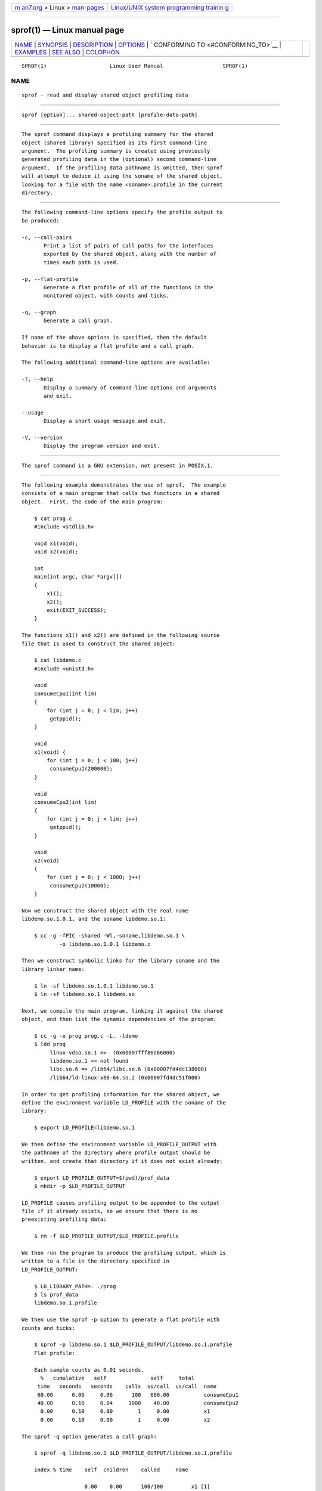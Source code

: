 .. container:: page-top

.. container:: nav-bar

   +----------------------------------+----------------------------------+
   | `m                               | `Linux/UNIX system programming   |
   | an7.org <../../../index.html>`__ | trainin                          |
   | > Linux >                        | g <http://man7.org/training/>`__ |
   | `man-pages <../index.html>`__    |                                  |
   +----------------------------------+----------------------------------+

--------------

sprof(1) — Linux manual page
============================

+-----------------------------------+-----------------------------------+
| `NAME <#NAME>`__ \|               |                                   |
| `SYNOPSIS <#SYNOPSIS>`__ \|       |                                   |
| `DESCRIPTION <#DESCRIPTION>`__ \| |                                   |
| `OPTIONS <#OPTIONS>`__ \|         |                                   |
| `                                 |                                   |
| CONFORMING TO <#CONFORMING_TO>`__ |                                   |
| \| `EXAMPLES <#EXAMPLES>`__ \|    |                                   |
| `SEE ALSO <#SEE_ALSO>`__ \|       |                                   |
| `COLOPHON <#COLOPHON>`__          |                                   |
+-----------------------------------+-----------------------------------+
| .. container:: man-search-box     |                                   |
+-----------------------------------+-----------------------------------+

::

   SPROF(1)                    Linux User Manual                   SPROF(1)

NAME
-------------------------------------------------

::

          sprof - read and display shared object profiling data


---------------------------------------------------------

::

          sprof [option]... shared-object-path [profile-data-path]


---------------------------------------------------------------

::

          The sprof command displays a profiling summary for the shared
          object (shared library) specified as its first command-line
          argument.  The profiling summary is created using previously
          generated profiling data in the (optional) second command-line
          argument.  If the profiling data pathname is omitted, then sprof
          will attempt to deduce it using the soname of the shared object,
          looking for a file with the name <soname>.profile in the current
          directory.


-------------------------------------------------------

::

          The following command-line options specify the profile output to
          be produced:

          -c, --call-pairs
                 Print a list of pairs of call paths for the interfaces
                 exported by the shared object, along with the number of
                 times each path is used.

          -p, --flat-profile
                 Generate a flat profile of all of the functions in the
                 monitored object, with counts and ticks.

          -q, --graph
                 Generate a call graph.

          If none of the above options is specified, then the default
          behavior is to display a flat profile and a call graph.

          The following additional command-line options are available:

          -?, --help
                 Display a summary of command-line options and arguments
                 and exit.

          --usage
                 Display a short usage message and exit.

          -V, --version
                 Display the program version and exit.


-------------------------------------------------------------------

::

          The sprof command is a GNU extension, not present in POSIX.1.


---------------------------------------------------------

::

          The following example demonstrates the use of sprof.  The example
          consists of a main program that calls two functions in a shared
          object.  First, the code of the main program:

              $ cat prog.c
              #include <stdlib.h>

              void x1(void);
              void x2(void);

              int
              main(int argc, char *argv[])
              {
                  x1();
                  x2();
                  exit(EXIT_SUCCESS);
              }

          The functions x1() and x2() are defined in the following source
          file that is used to construct the shared object:

              $ cat libdemo.c
              #include <unistd.h>

              void
              consumeCpu1(int lim)
              {
                  for (int j = 0; j < lim; j++)
                   getppid();
              }

              void
              x1(void) {
                  for (int j = 0; j < 100; j++)
                   consumeCpu1(200000);
              }

              void
              consumeCpu2(int lim)
              {
                  for (int j = 0; j < lim; j++)
                   getppid();
              }

              void
              x2(void)
              {
                  for (int j = 0; j < 1000; j++)
                   consumeCpu2(10000);
              }

          Now we construct the shared object with the real name
          libdemo.so.1.0.1, and the soname libdemo.so.1:

              $ cc -g -fPIC -shared -Wl,-soname,libdemo.so.1 \
                      -o libdemo.so.1.0.1 libdemo.c

          Then we construct symbolic links for the library soname and the
          library linker name:

              $ ln -sf libdemo.so.1.0.1 libdemo.so.1
              $ ln -sf libdemo.so.1 libdemo.so

          Next, we compile the main program, linking it against the shared
          object, and then list the dynamic dependencies of the program:

              $ cc -g -o prog prog.c -L. -ldemo
              $ ldd prog
                   linux-vdso.so.1 =>  (0x00007fff86d66000)
                   libdemo.so.1 => not found
                   libc.so.6 => /lib64/libc.so.6 (0x00007fd4dc138000)
                   /lib64/ld-linux-x86-64.so.2 (0x00007fd4dc51f000)

          In order to get profiling information for the shared object, we
          define the environment variable LD_PROFILE with the soname of the
          library:

              $ export LD_PROFILE=libdemo.so.1

          We then define the environment variable LD_PROFILE_OUTPUT with
          the pathname of the directory where profile output should be
          written, and create that directory if it does not exist already:

              $ export LD_PROFILE_OUTPUT=$(pwd)/prof_data
              $ mkdir -p $LD_PROFILE_OUTPUT

          LD_PROFILE causes profiling output to be appended to the output
          file if it already exists, so we ensure that there is no
          preexisting profiling data:

              $ rm -f $LD_PROFILE_OUTPUT/$LD_PROFILE.profile

          We then run the program to produce the profiling output, which is
          written to a file in the directory specified in
          LD_PROFILE_OUTPUT:

              $ LD_LIBRARY_PATH=. ./prog
              $ ls prof_data
              libdemo.so.1.profile

          We then use the sprof -p option to generate a flat profile with
          counts and ticks:

              $ sprof -p libdemo.so.1 $LD_PROFILE_OUTPUT/libdemo.so.1.profile
              Flat profile:

              Each sample counts as 0.01 seconds.
                %   cumulative   self              self     total
               time   seconds   seconds    calls  us/call  us/call  name
               60.00      0.06     0.06      100   600.00           consumeCpu1
               40.00      0.10     0.04     1000    40.00           consumeCpu2
                0.00      0.10     0.00        1     0.00           x1
                0.00      0.10     0.00        1     0.00           x2

          The sprof -q option generates a call graph:

              $ sprof -q libdemo.so.1 $LD_PROFILE_OUTPUT/libdemo.so.1.profile

              index % time    self  children    called     name

                              0.00    0.00      100/100         x1 [1]
              [0]    100.0    0.00    0.00      100         consumeCpu1 [0]
              -----------------------------------------------
                              0.00    0.00        1/1           <UNKNOWN>
              [1]      0.0    0.00    0.00        1         x1 [1]
                              0.00    0.00      100/100         consumeCpu1 [0]
              -----------------------------------------------
                              0.00    0.00     1000/1000        x2 [3]
              [2]      0.0    0.00    0.00     1000         consumeCpu2 [2]
              -----------------------------------------------
                              0.00    0.00        1/1           <UNKNOWN>
              [3]      0.0    0.00    0.00        1         x2 [3]
                              0.00    0.00     1000/1000        consumeCpu2 [2]
              -----------------------------------------------

          Above and below, the "<UNKNOWN>" strings represent identifiers
          that are outside of the profiled object (in this example, these
          are instances of main()).

          The sprof -c option generates a list of call pairs and the number
          of their occurrences:

              $ sprof -c libdemo.so.1 $LD_PROFILE_OUTPUT/libdemo.so.1.profile
              <UNKNOWN>                  x1                                 1
              x1                         consumeCpu1                      100
              <UNKNOWN>                  x2                                 1
              x2                         consumeCpu2                     1000


---------------------------------------------------------

::

          gprof(1), ldd(1), ld.so(8)

COLOPHON
---------------------------------------------------------

::

          This page is part of release 5.13 of the Linux man-pages project.
          A description of the project, information about reporting bugs,
          and the latest version of this page, can be found at
          https://www.kernel.org/doc/man-pages/.

   Linux                          2020-11-01                       SPROF(1)

--------------

Pages that refer to this page: `ldd(1) <../man1/ldd.1.html>`__, 
`profil(3) <../man3/profil.3.html>`__, 
`ld.so(8) <../man8/ld.so.8.html>`__

--------------

`Copyright and license for this manual
page <../man1/sprof.1.license.html>`__

--------------

.. container:: footer

   +-----------------------+-----------------------+-----------------------+
   | HTML rendering        |                       | |Cover of TLPI|       |
   | created 2021-08-27 by |                       |                       |
   | `Michael              |                       |                       |
   | Ker                   |                       |                       |
   | risk <https://man7.or |                       |                       |
   | g/mtk/index.html>`__, |                       |                       |
   | author of `The Linux  |                       |                       |
   | Programming           |                       |                       |
   | Interface <https:     |                       |                       |
   | //man7.org/tlpi/>`__, |                       |                       |
   | maintainer of the     |                       |                       |
   | `Linux man-pages      |                       |                       |
   | project <             |                       |                       |
   | https://www.kernel.or |                       |                       |
   | g/doc/man-pages/>`__. |                       |                       |
   |                       |                       |                       |
   | For details of        |                       |                       |
   | in-depth **Linux/UNIX |                       |                       |
   | system programming    |                       |                       |
   | training courses**    |                       |                       |
   | that I teach, look    |                       |                       |
   | `here <https://ma     |                       |                       |
   | n7.org/training/>`__. |                       |                       |
   |                       |                       |                       |
   | Hosting by `jambit    |                       |                       |
   | GmbH                  |                       |                       |
   | <https://www.jambit.c |                       |                       |
   | om/index_en.html>`__. |                       |                       |
   +-----------------------+-----------------------+-----------------------+

--------------

.. container:: statcounter

   |Web Analytics Made Easy - StatCounter|

.. |Cover of TLPI| image:: https://man7.org/tlpi/cover/TLPI-front-cover-vsmall.png
   :target: https://man7.org/tlpi/
.. |Web Analytics Made Easy - StatCounter| image:: https://c.statcounter.com/7422636/0/9b6714ff/1/
   :class: statcounter
   :target: https://statcounter.com/
